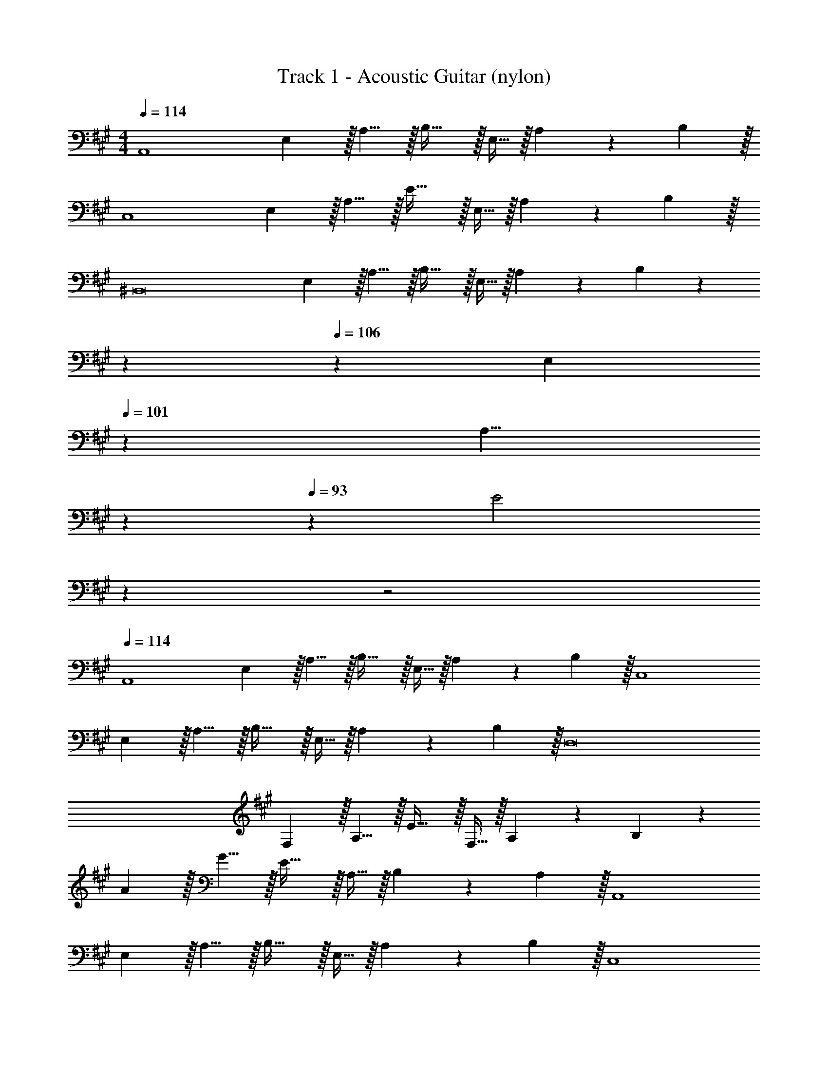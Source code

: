 X: 1
T: Track 1 - Acoustic Guitar (nylon)
Z: ABC Generated by Starbound Composer v0.8.6
L: 1/4
M: 4/4
Q: 1/4=114
K: A
[z7/10A,,4] E,3/10 z/32 A,5/8 z/32 B,31/32 z/32 E,9/32 z/32 A,9/14 z/42 B,29/96 z/32 
[z7/10C,4] E,3/10 z/32 A,5/8 z/32 E31/32 z/32 E,9/32 z/32 A,9/14 z/42 B,29/96 z/32 
[z7/10^B,,8] E,3/10 z/32 A,5/8 z/32 B,31/32 z/32 E,9/32 z/32 A,9/14 z/42 B,29/96 z71/224 
Q: 1/4=110
z2/7 
Q: 1/4=106
z9/70 [z11/70E,3/10] 
Q: 1/4=101
z39/224 [z25/224A,5/8] 
Q: 1/4=97
z2/7 
Q: 1/4=93
z29/112 [z/48E2] 
Q: 1/4=89
z7/24 
Q: 1/4=45
z2 
Q: 1/4=114
[z7/10A,,4] 
E,3/10 z/32 A,5/8 z/32 B,31/32 z/32 E,9/32 z/32 A,9/14 z/42 B,29/96 z/32 [z7/10C,4] 
E,3/10 z/32 A,5/8 z/32 B,31/32 z/32 E,9/32 z/32 A,9/14 z/42 B,29/96 z/32 [z7/10D,8] 
F,3/10 z/32 A,5/8 z/32 E31/32 z/32 F,9/32 z/32 A,9/14 z/42 B,29/96 z117/160 
A3/10 z/32 G5/8 z/32 E31/32 z/32 A,9/32 z/32 B,9/14 z/42 A,29/96 z/32 [z7/10A,,4] 
E,3/10 z/32 A,5/8 z/32 B,31/32 z/32 E,9/32 z/32 A,9/14 z/42 B,29/96 z/32 [z7/10C,4] 
E,3/10 z/32 A,5/8 z/32 B,31/32 z/32 E,9/32 z/32 A,9/14 z/42 B,29/96 z/32 [z7/10B,,4] 
E,3/10 z/32 A,5/8 z/32 B,31/32 z/32 E9/32 z/32 B,9/14 z/42 A,29/96 z/32 [z7/10B,,5/3] 
E,3/10 z/32 A,5/8 z/96 [z/48=B,,7/3] B,31/32 z/32 E9/32 z/32 E,9/14 z/42 A,29/96 z/32 [z7/10A,,4] 
E,3/10 z/32 A,5/8 z/32 B,31/32 z/32 E,9/32 z/32 A,9/14 z/42 E29/96 z/32 [z7/10C,4] 
E,3/10 z/32 A,5/8 z/32 E31/32 z/32 D9/32 z/32 C9/14 z/42 A,29/96 z/32 [z7/10^B,,4] 
E,3/10 z/32 A,5/8 z/32 B,31/32 z/32 E,9/32 z/32 A,9/14 z/42 B,29/96 z/32 [z2/7=B,,5/3] 
Q: 1/4=110
z2/7 
Q: 1/4=106
z9/70 
[z11/70A,3/10] 
Q: 1/4=101
z39/224 [z25/224B,5/8] 
Q: 1/4=97
z2/7 
Q: 1/4=93
z23/224 [z17/224A,69/32] [z5/84D233/112] [z/48E,,7/3] [z/48E2] 
Q: 1/4=89
z7/24 
Q: 1/4=45
z31/16 
Q: 1/4=114
z/16 [z7/10E7/4e'7/4A,,4] 
E,3/10 z/32 A,5/8 z/32 [B,31/32e''189/80e115/48] z/32 A,9/32 z/32 E, [z7/10b'109/28B95/24C,4] 
G,3/10 z/32 B,5/8 z/32 E31/32 z/32 B,9/32 z/32 G, [z33/32A7/4a'7/4] 
=G,5/8 z/32 [^B,31/32e''189/80e115/48] z/32 G,9/32 z/32 ^B,, [z7/10E4e'4] F,3/10 z/32 
A,5/8 z/32 =B,5/16 z/32 E,5/8 z/32 E,,9/32 z/32 =B,,9/14 z/42 E,29/96 z/32 [z7/10e'29/14E21/10A,,4] E,3/10 z/32 
A, [B,31/32a'323/160A197/96] E, [z3/20E/6e'/6C,4] [z141/160e91/60e''91/60] 
A,5/8 z/32 [B,31/32f''247/112f109/48] z/32 A,9/32 z/32 B, [z33/32^B,,2e''29/14e21/10] 
[z31/32G,] [z/32=B,,5/3] [F,31/32B487/288b'487/288] [z2/3B,] [z31/30a'355/84A103/24A,,13/3] E,3/10 z/32 
A,5/8 z/32 C5/16 z/32 B,5/8 z/32 A,9/32 z/32 E, [z7/10E7/4e'7/4A,,4] E,3/10 z/32 
A,5/8 z/32 [B,31/32e''189/80e115/48] z/32 A,9/32 z/32 E, [z7/10b'109/28B95/24] ^G,3/10 z/32 
B,5/8 z/32 [z9/16E31/32] 
Q: 1/4=113
z7/16 [z/16B,9/32] 
Q: 1/4=112
z/4 [z/4G,9/14] 
Q: 1/4=111
z5/12 [z/12C,29/96] 
Q: 1/4=110
z/4 [z/4A7/4a'7/4^B,,11/3] 
Q: 1/4=114
z9/20 =G,3/10 z/32 
[z21/32^B,53/32] [ze293/144e''293/144] B,9/32 z/32 [z2/3G,] [z31/30=B,,13/3e'13/3] F,3/10 z/32 
=B,5/8 z/32 E31/32 z/32 E,,9/32 z/32 E, [z7/10e'29/14E21/10] E,3/10 z/32 
[zA,13/8] [z7/32a'323/160A197/96] 
Q: 1/4=113
z7/16 [z/16E,9/32] 
Q: 1/4=112
z/4 [z/4A,,] 
Q: 1/4=111
z/ 
Q: 1/4=110
z/4 [z/4e65/32e''65/32g'29/14G21/10] 
Q: 1/4=114
z25/32 
C, [z31/32f''417/224f185/96] [z3/20C,/6] [z3/5C,,17/20] [E/8e'/8] [A/8a'/8] [e''23/12e63/32D,,2] z/12 
[z/32E,,5/3] [b'353/224B157/96D,63/32] z5/84 [z31/30a'205/48A,,13/3A13/3] E,3/10 z/32 A,5/8 z/32 C5/16 z/32 
B,5/8 z/32 A,9/32 z/32 E, [D,33/32e'29/14E21/10] A, 
[D,31/32e163/160e''33/32] [A,c29/28c''21/20] [D,33/32B15/14b'13/12] [A,A295/288a'233/224] 
[D,5/8G23/32g'23/32] z/32 [A,21/16A151/112a'109/80] [C,33/32b'23/12B63/32] A, 
[z145/224g''199/288g23/32C,31/32] [z9/28=g''5/7=g31/42] [z11/32A,] [z21/32f''113/160f71/96] [^B,,33/32e''109/28e95/24] G, 
B,,5/8 z/32 G,21/16 [=B,,33/32f'29/14F21/10] F, 
[z7/32B,,31/32e163/160e''33/32] 
Q: 1/4=113
z/ 
Q: 1/4=112
z/4 [z/4F,c29/28c''21/20] 
Q: 1/4=111
z/ 
Q: 1/4=110
z/4 [z/4E,33/32B15/14b'13/12] 
Q: 1/4=114
z25/32 [B,A295/288a'233/224] 
[E,5/8B23/32b'23/32] z/32 [c''135/112c61/48B,21/16] z3/28 [^E,33/32g'29/14G21/10] [zB,95/32] 
[z59/32B63/32b'63/32] [z/8F,69/32] [z33/32B15/14b'13/12C65/32] [zA295/288a'233/224] 
[z31/32G163/160g'33/32=E,63/32B,63/32] [a'25/28A23/24] z3/28 [D,33/32e'29/14E21/10] A, 
[D,31/32e163/160e''33/32] [A,c29/28c''21/20] [D,33/32B15/14b'13/12] [A,A295/288a'233/224] 
[z21/32G23/32g'23/32D,31/32] [z5/16A49/48a'149/144] [z2/3A,] [z/3b'9/4B221/96] C,33/32 A, 
[z145/224^g''199/288^g23/32C,31/32] [z9/28=g''5/7=g31/42] [z11/32A,] [z21/32f''113/160f71/96] [^B,,33/32e''109/28e95/24] A, 
B,,5/8 z/32 [z19/16A,21/16] [z/8=B,,33/8] [z65/32f'29/14F21/10A,4] 
[z7/32e163/160e''33/32] 
Q: 1/4=113
z/ 
Q: 1/4=112
z/4 [z/4c29/28c''21/20] 
Q: 1/4=111
z/ 
Q: 1/4=110
z/8 [z/8E,33/8] [z/4B15/14b'13/12B,4] 
Q: 1/4=114
z25/32 [zA295/288a'233/224] 
[z31/32B163/160b'33/32] [z7/8c''25/28c23/24] [z/8^E,33/8] [z65/32g'29/14G21/10C4] 
[z59/32B63/32b'63/32] [z/8F,69/32] [z33/32B15/14b'13/12C65/32] [zA295/288a'233/224] 
[z31/32G163/160g'33/32=E,63/32B,63/32] [z7/8A29/28a'21/20] [z/8D,197/32] [e'71/12E191/32A,193/32] z11/96 
[z31/32D163/160d'33/32E,63/32B,63/32] [z7/8E29/28e'21/20] [z/8D,197/32] [c'71/12C191/32A,193/32] z11/96 
[z31/32B,163/160b33/32E,63/32^G,63/32] [z7/8C29/28c'21/20] [z/8D,33/8] [A,4F,4a4] 
[A,4C,4E,4a4] 
[z17/24A,3^B,,3=G,3a3] 
Q: 1/4=108
z67/96 
Q: 1/4=102
z203/288 
Q: 1/4=96
z179/252 
Q: 1/4=90
z5/28 [z17/32A,65/32=B,,65/32F,65/32a65/32] 
Q: 1/4=84
z199/288 
Q: 1/4=78
z103/144 
Q: 1/4=72
z/16 
Q: 1/4=57
[z/32E,,3] [z5/96a245/96A,743/288] E,91/36 z7/18 
Q: 1/4=114
[z7/10A,,4] 
E,3/10 z/32 A,5/8 z/32 B,31/32 z/32 E,9/32 z/32 A,9/14 z/42 B,29/96 z/32 [z7/10C,4] 
E,3/10 z/32 A,5/8 z/32 E31/32 z/32 E,9/32 z/32 A,9/14 z/42 B,29/96 z/32 [z7/10^B,,8] 
E,3/10 z/32 A,5/8 z/32 B,31/32 z/32 E,9/32 z/32 A,9/14 z/42 B,29/96 z71/224 
Q: 1/4=110
z2/7 
Q: 1/4=106
z9/70 
[z11/70E,3/10] 
Q: 1/4=101
z39/224 [z25/224A,5/8] 
Q: 1/4=97
z2/7 
Q: 1/4=93
z29/112 [z/48E2] 
Q: 1/4=89
z7/24 
Q: 1/4=45
z2 
Q: 1/4=114
[z7/10A,,4] 
E,3/10 z/32 A,5/8 z/32 B,31/32 z/32 E,9/32 z/32 A,9/14 z/42 B,29/96 z/32 [z7/10C,4] 
E,3/10 z/32 A,5/8 z/32 B,31/32 z/32 E,9/32 z/32 A,9/14 z/42 B,29/96 z/32 [z7/10D,8] 
F,3/10 z/32 A,5/8 z/32 E31/32 z/32 F,9/32 z/32 A,9/14 z/42 B,29/96 z117/160 
A3/10 z/32 G5/8 z/32 E31/32 z/32 A,9/32 z/32 B,9/14 z/42 A,29/96 z/32 [z7/10A,,4] 
E,3/10 z/32 A,5/8 z/32 B,31/32 z/32 E,9/32 z/32 A,9/14 z/42 B,29/96 z/32 [z7/10C,4] 
E,3/10 z/32 A,5/8 z/32 B,31/32 z/32 E,9/32 z/32 A,9/14 z/42 B,29/96 z/32 [z7/10B,,4] 
E,3/10 z/32 A,5/8 z/32 B,31/32 z/32 E9/32 z/32 B,9/14 z/42 A,29/96 z/32 [z7/10B,,5/3] 
E,3/10 z/32 A,5/8 z/96 [z/48=B,,7/3] B,31/32 z/32 E9/32 z/32 E,9/14 z/42 A,29/96 z/32 [z7/10A,,4] 
E,3/10 z/32 A,5/8 z/32 B,31/32 z/32 E,9/32 z/32 A,9/14 z/42 E29/96 z/32 [z7/10C,4] 
E,3/10 z/32 A,5/8 z/32 E31/32 z/32 D9/32 z/32 C9/14 z/42 A,29/96 z/32 [z7/10^B,,4] 
E,3/10 z/32 A,5/8 z/32 B,31/32 z/32 E,9/32 z/32 A,9/14 z/42 B,29/96 z/32 [z2/7=B,,5/3] 
Q: 1/4=110
z2/7 
Q: 1/4=106
z9/70 
[z11/70A,3/10] 
Q: 1/4=101
z39/224 [z25/224B,5/8] 
Q: 1/4=97
z2/7 
Q: 1/4=93
z23/224 [z17/224A,69/32] [z5/84D233/112] [z/48E,,7/3] [z/48E2] 
Q: 1/4=89
z7/24 
Q: 1/4=45
z31/16 
Q: 1/4=114
z/16 [z7/10E7/4e'7/4A,,4] 
E,3/10 z/32 A,5/8 z/32 [B,31/32e''189/80e115/48] z/32 A,9/32 z/32 E, [z7/10b'109/28B95/24C,4] 
^G,3/10 z/32 B,5/8 z/32 E31/32 z/32 B,9/32 z/32 G, [z33/32A7/4a'7/4] 
=G,5/8 z/32 [^B,31/32e''189/80e115/48] z/32 G,9/32 z/32 ^B,, [z7/10E4e'4] F,3/10 z/32 
A,5/8 z/32 =B,5/16 z/32 E,5/8 z/32 E,,9/32 z/32 =B,,9/14 z/42 E,29/96 z/32 [z7/10e'29/14E21/10A,,4] E,3/10 z/32 
A, [B,31/32a'323/160A197/96] E, [z3/20E/6e'/6C,4] [z141/160e91/60e''91/60] 
A,5/8 z/32 [B,31/32f''247/112f109/48] z/32 A,9/32 z/32 B, [z33/32^B,,2e''29/14e21/10] 
[z31/32G,] [z/32=B,,5/3] [F,31/32B487/288b'487/288] [z2/3B,] [z31/30a'355/84A103/24A,,13/3] E,3/10 z/32 
A,5/8 z/32 C5/16 z/32 B,5/8 z/32 A,9/32 z/32 E, [z7/10E7/4e'7/4A,,4] E,3/10 z/32 
A,5/8 z/32 [B,31/32e''189/80e115/48] z/32 A,9/32 z/32 E, [z7/10b'109/28B95/24] ^G,3/10 z/32 
B,5/8 z/32 [z9/16E31/32] 
Q: 1/4=113
z7/16 [z/16B,9/32] 
Q: 1/4=112
z/4 [z/4G,9/14] 
Q: 1/4=111
z5/12 [z/12C,29/96] 
Q: 1/4=110
z/4 [z/4A7/4a'7/4^B,,11/3] 
Q: 1/4=114
z9/20 =G,3/10 z/32 
[z21/32^B,53/32] [ze293/144e''293/144] B,9/32 z/32 [z2/3G,] [z31/30=B,,13/3e'13/3] F,3/10 z/32 
=B,5/8 z/32 E31/32 z/32 E,,9/32 z/32 E, [z7/10e'29/14E21/10] E,3/10 z/32 
[zA,13/8] [z7/32a'323/160A197/96] 
Q: 1/4=113
z7/16 [z/16E,9/32] 
Q: 1/4=112
z/4 [z/4A,,] 
Q: 1/4=111
z/ 
Q: 1/4=110
z/4 [z/4e65/32e''65/32g'29/14G21/10] 
Q: 1/4=114
z25/32 
C, [z31/32f''417/224f185/96] [z3/20C,/6] [z3/5C,,17/20] [E/8e'/8] [A/8a'/8] [e''23/12e63/32D,,2] z/12 
[z/32E,,5/3] [b'353/224B157/96D,63/32] z5/84 [z31/30a'205/48A,,13/3A13/3] E,3/10 z/32 A,5/8 z/32 C5/16 z/32 
B,5/8 z/32 A,9/32 z/32 E, [D,33/32e'29/14E21/10] A, 
[D,31/32e163/160e''33/32] [A,c29/28c''21/20] [D,33/32B15/14b'13/12] [A,A295/288a'233/224] 
[D,5/8G23/32g'23/32] z/32 [A,21/16A151/112a'109/80] [C,33/32b'23/12B63/32] A, 
[z145/224^g''199/288^g23/32C,31/32] [z9/28=g''5/7=g31/42] [z11/32A,] [z21/32f''113/160f71/96] [^B,,33/32e''109/28e95/24] G, 
B,,5/8 z/32 G,21/16 [=B,,33/32f'29/14F21/10] F, 
[z7/32B,,31/32e163/160e''33/32] 
Q: 1/4=113
z/ 
Q: 1/4=112
z/4 [z/4F,c29/28c''21/20] 
Q: 1/4=111
z/ 
Q: 1/4=110
z/4 [z/4E,33/32B15/14b'13/12] 
Q: 1/4=114
z25/32 [B,A295/288a'233/224] 
[E,5/8B23/32b'23/32] z/32 [c''135/112c61/48B,21/16] z3/28 [^E,33/32g'29/14G21/10] [zB,95/32] 
[z59/32B63/32b'63/32] [z/8F,69/32] [z33/32B15/14b'13/12C65/32] [zA295/288a'233/224] 
[z31/32G163/160g'33/32=E,63/32B,63/32] [a'25/28A23/24] z3/28 [D,33/32e'29/14E21/10] A, 
[D,31/32e163/160e''33/32] [A,c29/28c''21/20] [D,33/32B15/14b'13/12] [A,A295/288a'233/224] 
[z21/32G23/32g'23/32D,31/32] [z5/16A49/48a'149/144] [z2/3A,] [z/3b'9/4B221/96] C,33/32 A, 
[z145/224^g''199/288^g23/32C,31/32] [z9/28=g''5/7=g31/42] [z11/32A,] [z21/32f''113/160f71/96] [^B,,33/32e''109/28e95/24] A, 
B,,5/8 z/32 [z19/16A,21/16] [z/8=B,,33/8] [z65/32f'29/14F21/10A,4] 
[z7/32e163/160e''33/32] 
Q: 1/4=113
z/ 
Q: 1/4=112
z/4 [z/4c29/28c''21/20] 
Q: 1/4=111
z/ 
Q: 1/4=110
z/8 [z/8E,33/8] [z/4B15/14b'13/12B,4] 
Q: 1/4=114
z25/32 [zA295/288a'233/224] 
[z31/32B163/160b'33/32] [z7/8c''25/28c23/24] [z/8^E,33/8] [z65/32g'29/14G21/10C4] 
[z59/32B63/32b'63/32] [z/8F,69/32] [z33/32B15/14b'13/12C65/32] [zA295/288a'233/224] 
[z31/32G163/160g'33/32=E,63/32B,63/32] [z7/8A29/28a'21/20] [z/8D,197/32] [e'71/12E191/32A,193/32] z11/96 
[z31/32D163/160d'33/32E,63/32B,63/32] [z7/8E29/28e'21/20] [z/8D,197/32] [c'71/12C191/32A,193/32] z11/96 
[z31/32B,163/160b33/32E,63/32^G,63/32] [z7/8C29/28c'21/20] [z/8D,33/8] [A,4F,4a4] 
[A,4C,4E,4a4] 
[z17/24A,3^B,,3=G,3a3] 
Q: 1/4=108
z67/96 
Q: 1/4=102
z203/288 
Q: 1/4=96
z179/252 
Q: 1/4=90
z5/28 [z17/32A,65/32=B,,65/32F,65/32a65/32] 
Q: 1/4=84
z47/32 
[z/32E,,3] [z5/96a245/96A,743/288] E,91/36 

